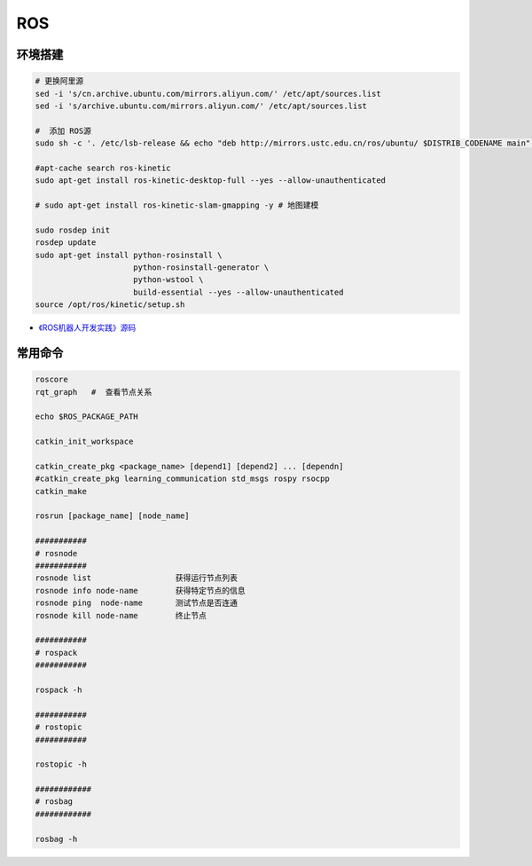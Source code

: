#############
ROS
#############


***********
环境搭建
***********

.. code-block:: sh

        # 更换阿里源
        sed -i 's/cn.archive.ubuntu.com/mirrors.aliyun.com/' /etc/apt/sources.list
        sed -i 's/archive.ubuntu.com/mirrors.aliyun.com/' /etc/apt/sources.list

        #  添加 ROS源
        sudo sh -c '. /etc/lsb-release && echo "deb http://mirrors.ustc.edu.cn/ros/ubuntu/ $DISTRIB_CODENAME main" > /etc/apt/sources.list.d/ros-latest.list'

        #apt-cache search ros-kinetic
        sudo apt-get install ros-kinetic-desktop-full --yes --allow-unauthenticated

        # sudo apt-get install ros-kinetic-slam-gmapping -y # 地图建模

        sudo rosdep init
        rosdep update
        sudo apt-get install python-rosinstall \
                             python-rosinstall-generator \
                             python-wstool \
                             build-essential --yes --allow-unauthenticated
        source /opt/ros/kinetic/setup.sh


* `《ROS机器人开发实践》源码 <https://github.com/huchunxu/ros_exploring>`_

***********
常用命令
***********

.. code-block:: sh
        
        roscore
        rqt_graph   #  查看节点关系

        echo $ROS_PACKAGE_PATH

        catkin_init_workspace

        catkin_create_pkg <package_name> [depend1] [depend2] ... [dependn]
        #catkin_create_pkg learning_communication std_msgs rospy rsocpp
        catkin_make

        rosrun [package_name] [node_name]
        
        ###########
        # rosnode
        ###########
        rosnode list                  获得运行节点列表
        rosnode info node-name        获得特定节点的信息
        rosnode ping  node-name       测试节点是否连通
        rosnode kill node-name        终止节点

        ###########
        # rospack
        ###########

        rospack -h

        ###########
        # rostopic
        ###########

        rostopic -h

        ############
        # rosbag
        ############

        rosbag -h

